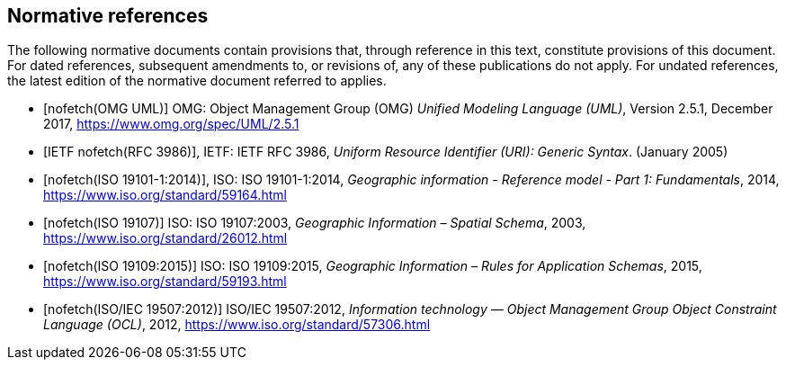 [bibliography]
[[References]]
== Normative references

The following normative documents contain provisions that, through reference in this text, constitute provisions of this document. For dated references, subsequent amendments to, or revisions of, any of these publications do not apply. For undated references, the latest edition of the normative document referred to applies.

* [[[omguml,nofetch(OMG UML)]]] OMG: Object Management Group (OMG) _Unified Modeling Language (UML)_, Version 2.5.1, December 2017,   https://www.omg.org/spec/UML/2.5.1[https://www.omg.org/spec/UML/2.5.1]
* [[[rfc3986,IETF nofetch(RFC 3986)]]], IETF: IETF RFC 3986, _Uniform Resource Identifier (URI): Generic Syntax_. (January 2005)
* [[[ISO19101-1,nofetch(ISO 19101-1:2014)]]], ISO: ISO 19101-1:2014, _Geographic information - Reference model - Part 1: Fundamentals_, 2014, https://www.iso.org/standard/59164.html[https://www.iso.org/standard/59164.html]
* [[[ISO19107,nofetch(ISO 19107)]]] ISO: ISO 19107:2003, _Geographic Information – Spatial Schema_, 2003, https://www.iso.org/standard/26012.html[https://www.iso.org/standard/26012.html]
* [[[ISO19109,nofetch(ISO 19109:2015)]]] ISO: ISO 19109:2015, _Geographic Information – Rules for Application Schemas_, 2015, https://www.iso.org/standard/59193.html[https://www.iso.org/standard/59193.html]
* [[[ISO19507,nofetch(ISO/IEC 19507:2012)]]] ISO/IEC 19507:2012, _Information technology — Object Management Group Object Constraint Language (OCL)_, 2012, https://www.iso.org/standard/57306.html[https://www.iso.org/standard/57306.html]
